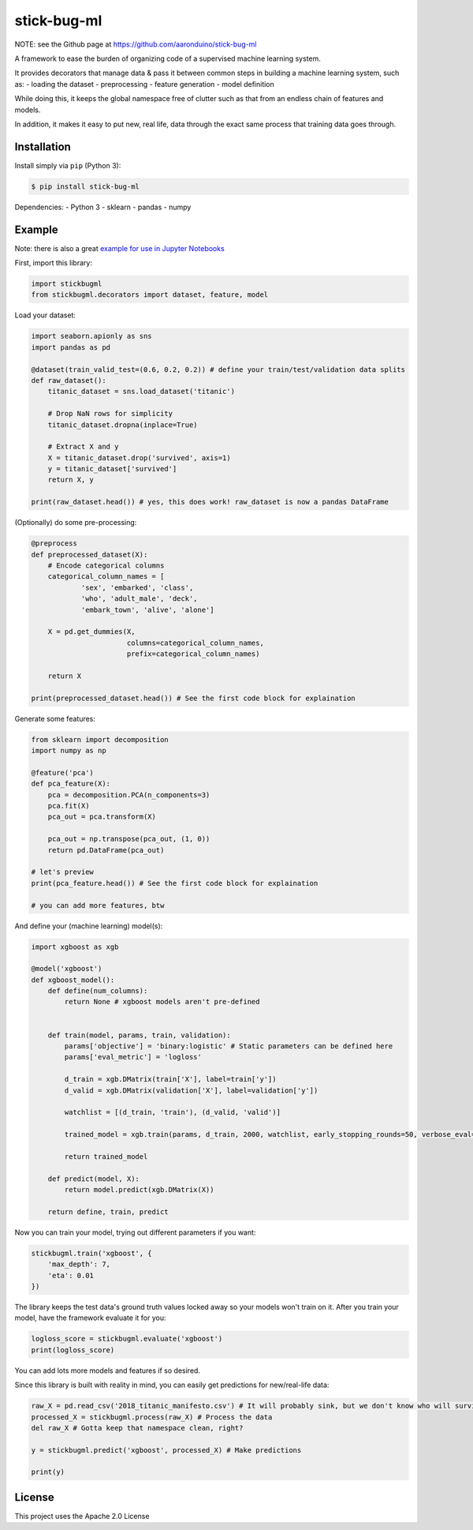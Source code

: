 stick-bug-ml
============

NOTE: see the Github page at https://github.com/aaronduino/stick-bug-ml

A framework to ease the burden of organizing code of a supervised
machine learning system.

It provides decorators that manage data & pass it between common steps
in building a machine learning system, such as: - loading the dataset -
preprocessing - feature generation - model definition

While doing this, it keeps the global namespace free of clutter such as
that from an endless chain of features and models.

In addition, it makes it easy to put new, real life, data through the
exact same process that training data goes through.

Installation
------------

Install simply via ``pip`` (Python 3):

.. code:: bash

    $ pip install stick-bug-ml

Dependencies: - Python 3 - sklearn - pandas - numpy

Example
-------

Note: there is also a great `example for use in Jupyter
Notebooks <demo.ipynb>`__

First, import this library:

.. code:: python

    import stickbugml
    from stickbugml.decorators import dataset, feature, model

Load your dataset:

.. code:: python

    import seaborn.apionly as sns
    import pandas as pd

    @dataset(train_valid_test=(0.6, 0.2, 0.2)) # define your train/test/validation data splits
    def raw_dataset():
        titanic_dataset = sns.load_dataset('titanic')

        # Drop NaN rows for simplicity
        titanic_dataset.dropna(inplace=True)

        # Extract X and y
        X = titanic_dataset.drop('survived', axis=1)
        y = titanic_dataset['survived']
        return X, y

    print(raw_dataset.head()) # yes, this does work! raw_dataset is now a pandas DataFrame

(Optionally) do some pre-processing:

.. code:: python

    @preprocess
    def preprocessed_dataset(X):
        # Encode categorical columns
        categorical_column_names = [
                'sex', 'embarked', 'class',
                'who', 'adult_male', 'deck',
                'embark_town', 'alive', 'alone']

        X = pd.get_dummies(X,
                           columns=categorical_column_names,
                           prefix=categorical_column_names)

        return X

    print(preprocessed_dataset.head()) # See the first code block for explaination

Generate some features:

.. code:: python

    from sklearn import decomposition
    import numpy as np

    @feature('pca')
    def pca_feature(X):
        pca = decomposition.PCA(n_components=3)
        pca.fit(X)
        pca_out = pca.transform(X)

        pca_out = np.transpose(pca_out, (1, 0))
        return pd.DataFrame(pca_out)

    # let's preview
    print(pca_feature.head()) # See the first code block for explaination

    # you can add more features, btw

And define your (machine learning) model(s):

.. code:: python

    import xgboost as xgb

    @model('xgboost')
    def xgboost_model():
        def define(num_columns):
            return None # xgboost models aren't pre-defined


        def train(model, params, train, validation):
            params['objective'] = 'binary:logistic' # Static parameters can be defined here
            params['eval_metric'] = 'logloss'

            d_train = xgb.DMatrix(train['X'], label=train['y'])
            d_valid = xgb.DMatrix(validation['X'], label=validation['y'])

            watchlist = [(d_train, 'train'), (d_valid, 'valid')]

            trained_model = xgb.train(params, d_train, 2000, watchlist, early_stopping_rounds=50, verbose_eval=10)

            return trained_model

        def predict(model, X):
            return model.predict(xgb.DMatrix(X))

        return define, train, predict

Now you can train your model, trying out different parameters if you
want:

.. code:: python

    stickbugml.train('xgboost', {
        'max_depth': 7,
        'eta': 0.01
    })

The library keeps the test data's ground truth values locked away so
your models won't train on it. After you train your model, have the
framework evaluate it for you:

.. code:: python

    logloss_score = stickbugml.evaluate('xgboost')
    print(logloss_score)

You can add lots more models and features if so desired.

Since this library is built with reality in mind, you can easily get
predictions for new/real-life data:

.. code:: python

    raw_X = pd.read_csv('2018_titanic_manifesto.csv') # It will probably sink, but we don't know who will survive
    processed_X = stickbugml.process(raw_X) # Process the data
    del raw_X # Gotta keep that namespace clean, right?

    y = stickbugml.predict('xgboost', processed_X) # Make predictions

    print(y)

License
-------

This project uses the Apache 2.0 License


